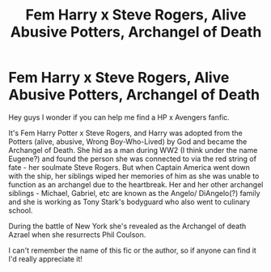 #+TITLE: Fem Harry x Steve Rogers, Alive Abusive Potters, Archangel of Death

* Fem Harry x Steve Rogers, Alive Abusive Potters, Archangel of Death
:PROPERTIES:
:Author: Alchemical_Nexus
:Score: 0
:DateUnix: 1605279997.0
:DateShort: 2020-Nov-13
:FlairText: What's That Fic?
:END:
Hey guys I wonder if you can help me find a HP x Avengers fanfic.

It's Fem Harry Potter x Steve Rogers, and Harry was adopted from the Potters (alive, abusive, Wrong Boy-Who-Lived) by God and became the Archangel of Death. She hid as a man during WW2 (I think under the name Eugene?) and found the person she was connected to via the red string of fate - her soulmate Steve Rogers. But when Captain America went down with the ship, her siblings wiped her memories of him as she was unable to function as an archangel due to the heartbreak. Her and her other archangel siblings - Michael, Gabriel, etc are known as the Angelo/ DiAngelo(?) family and she is working as Tony Stark's bodyguard who also went to culinary school.

During the battle of New York she's revealed as the Archangel of death Azrael when she resurrects Phil Coulson.

I can't remember the name of this fic or the author, so if anyone can find it I'd really appreciate it!

